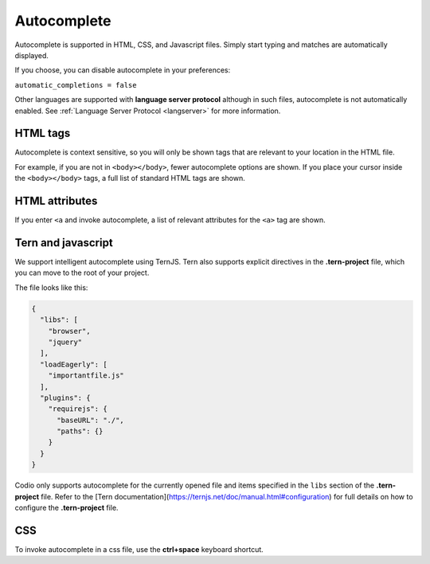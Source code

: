.. _autocomplete:

Autocomplete
============
Autocomplete is supported in HTML, CSS, and Javascript files. Simply start typing and matches are automatically displayed.

If you choose, you can disable autocomplete in your preferences:

``automatic_completions = false``

Other languages are supported with **language server protocol** although in such files, autocomplete is not automatically enabled. See :ref:`Language Server Protocol <langserver>` for more information.

HTML tags
---------
Autocomplete is context sensitive, so you will only be shown tags that are relevant to your location in the HTML file.

For example, if you are not in ``<body></body>``, fewer autocomplete options are shown. If you place your cursor inside the ``<body></body>`` tags, a full list of standard HTML tags are shown.

HTML attributes
---------------
If you enter ``<a`` and invoke autocomplete, a list of relevant attributes for the ``<a>`` tag are shown.

Tern and javascript
-------------------
We support intelligent autocomplete using TernJS. Tern also supports explicit directives in the **.tern-project** file, which you can move to the root of your project.

The file looks like this:

.. code:: json

    {
      "libs": [
        "browser",
        "jquery"
      ],
      "loadEagerly": [
        "importantfile.js"
      ],
      "plugins": {
        "requirejs": {
          "baseURL": "./",
          "paths": {}
        }
      }
    }


Codio only supports autocomplete for the currently opened file and items specified in the ``libs`` section of the **.tern-project** file. Refer to the [Tern documentation](https://ternjs.net/doc/manual.html#configuration) for full details on how to configure the **.tern-project** file.

CSS
---
To invoke autocomplete in a css file, use the **ctrl+space** keyboard shortcut.


